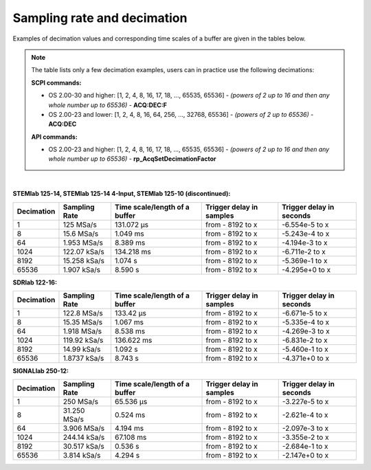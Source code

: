 .. _s_rate_and_dec:

Sampling rate and decimation
#############################

Examples of decimation values and corresponding time scales of a buffer are given in the tables below.


.. note::

    The table lists only a few decimation examples, users can in practice use the following decimations:

    **SCPI commands:**

    - OS 2.00-30 and higher: [1, 2, 4, 8, 16, 17, 18, ..., 65535, 65536] - *(powers of 2 up to 16 and then any whole number up to 65536)* - **ACQ:DEC:F**
    - OS 2.00-23 and lower: [1, 2, 4, 8, 16, 64, 256, ..., 32768, 65536] - *(powers of 2 up to 65536)* - **ACQ:DEC**

    **API commands:**

    - OS 2.00-23 and higher: [1, 2, 4, 8, 16, 17, 18, ..., 65535, 65536] - *(powers of 2 up to 16 and then any whole number up to 65536)* - **rp_AcqSetDecimationFactor**

|

**STEMlab 125-14, STEMlab 125-14 4-Input, STEMlab 125-10 (discontinued):**

+-----------------+--------------------+-----------------------------------+------------------------------+------------------------------+
| **Decimation**  | **Sampling Rate**  | **Time scale/length of a buffer** | **Trigger delay in samples** | **Trigger delay in seconds** | 
+=================+====================+===================================+==============================+==============================+
| 1               | 125 MSa/s          | 131.072 µs                        | from - 8192 to x             | -6.554e-5 to x               | 
+-----------------+--------------------+-----------------------------------+------------------------------+------------------------------+
| 8               | 15.6 MSa/s         | 1.049 ms                          | from - 8192 to x             | -5.243e-4 to x               | 
+-----------------+--------------------+-----------------------------------+------------------------------+------------------------------+
| 64              | 1.953 MSa/s        | 8.389 ms                          | from - 8192 to x             | -4.194e-3 to x               | 
+-----------------+--------------------+-----------------------------------+------------------------------+------------------------------+
| 1024            | 122.07 kSa/s       | 134.218 ms                        | from - 8192 to x             | -6.711e-2 to x               | 
+-----------------+--------------------+-----------------------------------+------------------------------+------------------------------+
| 8192            | 15.258 kSa/s       | 1.074 s                           | from - 8192 to x             | -5.369e-1 to x               | 
+-----------------+--------------------+-----------------------------------+------------------------------+------------------------------+
| 65536           | 1.907 kSa/s        | 8.590 s                           | from - 8192 to x             | -4.295e+0 to x               | 
+-----------------+--------------------+-----------------------------------+------------------------------+------------------------------+


**SDRlab 122-16:**

+-----------------+--------------------+-----------------------------------+------------------------------+------------------------------+
| **Decimation**  | **Sampling Rate**  | **Time scale/length of a buffer** | **Trigger delay in samples** | **Trigger delay in seconds** | 
+=================+====================+===================================+==============================+==============================+
| 1               | 122.8 MSa/s        | 133.42 µs                         | from - 8192 to x             | -6.671e-5 to x               | 
+-----------------+--------------------+-----------------------------------+------------------------------+------------------------------+
| 8               | 15.35 MSa/s        | 1.067 ms                          | from - 8192 to x             | -5.335e-4 to x               | 
+-----------------+--------------------+-----------------------------------+------------------------------+------------------------------+
| 64              | 1.918 MSa/s        | 8.538 ms                          | from - 8192 to x             | -4.269e-3 to x               | 
+-----------------+--------------------+-----------------------------------+------------------------------+------------------------------+
| 1024            | 119.92 kSa/s       | 136.622 ms                        | from - 8192 to x             | -6.831e-2 to x               | 
+-----------------+--------------------+-----------------------------------+------------------------------+------------------------------+
| 8192            | 14.99 kSa/s        | 1.092 s                           | from - 8192 to x             | -5.460e-1 to x               | 
+-----------------+--------------------+-----------------------------------+------------------------------+------------------------------+
| 65536           | 1.8737 kSa/s       | 8.743 s                           | from - 8192 to x             | -4.371e+0 to x               | 
+-----------------+--------------------+-----------------------------------+------------------------------+------------------------------+


**SIGNALlab 250-12:**

+-----------------+--------------------+-----------------------------------+------------------------------+------------------------------+
| **Decimation**  | **Sampling Rate**  | **Time scale/length of a buffer** | **Trigger delay in samples** | **Trigger delay in seconds** | 
+=================+====================+===================================+==============================+==============================+
| 1               | 250 MSa/s          | 65.536 µs                         | from - 8192 to x             | -3.227e-5 to x               | 
+-----------------+--------------------+-----------------------------------+------------------------------+------------------------------+
| 8               | 31.250 MSa/s       | 0.524 ms                          | from - 8192 to x             | -2.621e-4 to x               | 
+-----------------+--------------------+-----------------------------------+------------------------------+------------------------------+
| 64              | 3.906 MSa/s        | 4.194 ms                          | from - 8192 to x             | -2.097e-3 to x               | 
+-----------------+--------------------+-----------------------------------+------------------------------+------------------------------+
| 1024            | 244.14 kSa/s       | 67.108 ms                         | from - 8192 to x             | -3.355e-2 to x               | 
+-----------------+--------------------+-----------------------------------+------------------------------+------------------------------+
| 8192            | 30.517 kSa/s       | 0.536 s                           | from - 8192 to x             | -2.684e-1 to x               | 
+-----------------+--------------------+-----------------------------------+------------------------------+------------------------------+
| 65536           | 3.814 kSa/s        | 4.294 s                           | from - 8192 to x             | -2.147e+0 to x               | 
+-----------------+--------------------+-----------------------------------+------------------------------+------------------------------+


